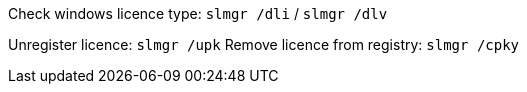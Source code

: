 Check windows licence type: `slmgr /dli` / `slmgr /dlv`

Unregister licence: `slmgr /upk`
Remove licence from registry: `slmgr /cpky`
